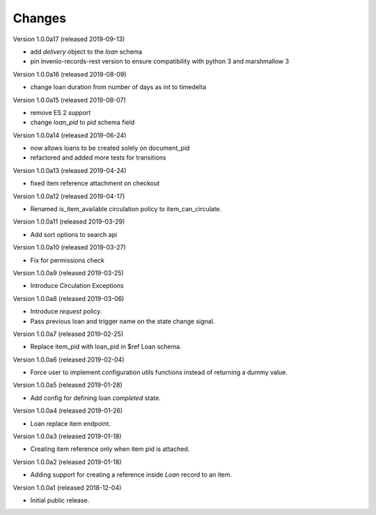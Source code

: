 ..
    Copyright (C) 2018-2019 CERN.
    Copyright (C) 2018-2019 RERO.
    Invenio-Circulation is free software; you can redistribute it and/or modify it
    under the terms of the MIT License; see LICENSE file for more details.

Changes
=======

Version 1.0.0a17 (released 2019-09-13)

- add `delivery` object to the `loan` schema
- pin invenio-records-rest version to ensure compatibility with python 3
  and marshmallow 3

Version 1.0.0a16 (released 2019-08-09)

- change loan duration from number of days as int to timedelta

Version 1.0.0a15 (released 2019-08-07)

- remove ES 2 support
- change `loan_pid` to `pid` schema field

Version 1.0.0a14 (released 2019-06-24)

- now allows loans to be created solely on document_pid
- refactored and added more tests for transitions

Version 1.0.0a13 (released 2019-04-24)

- fixed item reference attachment on checkout

Version 1.0.0a12 (released 2019-04-17)

- Renamed is_item_available circulation policy to item_can_circulate.

Version 1.0.0a11 (released 2019-03-29)

- Add sort options to search api

Version 1.0.0a10 (released 2019-03-27)

- Fix for permissions check


Version 1.0.0a9 (released 2019-03-25)

- Introduce Circulation Exceptions

Version 1.0.0a8 (released 2019-03-06)

- Introduce `request` policy.
- Pass previous loan and trigger name on the state change signal.

Version 1.0.0a7 (released 2019-02-25)

- Replace item_pid with loan_pid in $ref Loan schema.

Version 1.0.0a6 (released 2019-02-04)

- Force user to implement configuration utils functions instead of returning a
  dummy value.

Version 1.0.0a5 (released 2019-01-28)

- Add config for defining loan `completed` state.

Version 1.0.0a4 (released 2019-01-26)

- Loan replace item endpoint.

Version 1.0.0a3 (released 2019-01-18)

- Creating item reference only when item pid is attached.

Version 1.0.0a2 (released 2019-01-18)

- Adding support for creating a reference inside `Loan` record to an item.

Version 1.0.0a1 (released 2018-12-04)

- Initial public release.
